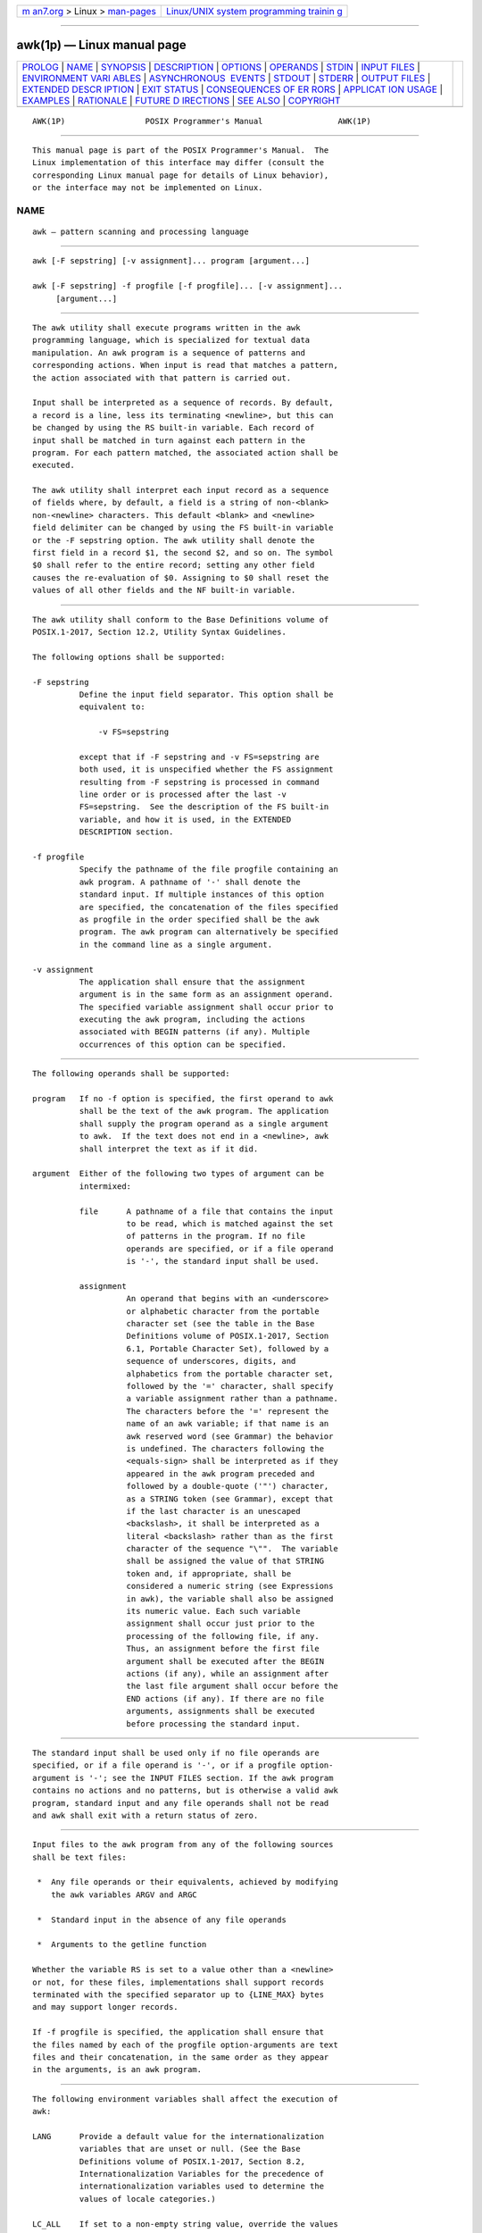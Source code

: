 .. container:: page-top

.. container:: nav-bar

   +----------------------------------+----------------------------------+
   | `m                               | `Linux/UNIX system programming   |
   | an7.org <../../../index.html>`__ | trainin                          |
   | > Linux >                        | g <http://man7.org/training/>`__ |
   | `man-pages <../index.html>`__    |                                  |
   +----------------------------------+----------------------------------+

--------------

awk(1p) — Linux manual page
===========================

+-----------------------------------+-----------------------------------+
| `PROLOG <#PROLOG>`__ \|           |                                   |
| `NAME <#NAME>`__ \|               |                                   |
| `SYNOPSIS <#SYNOPSIS>`__ \|       |                                   |
| `DESCRIPTION <#DESCRIPTION>`__ \| |                                   |
| `OPTIONS <#OPTIONS>`__ \|         |                                   |
| `OPERANDS <#OPERANDS>`__ \|       |                                   |
| `STDIN <#STDIN>`__ \|             |                                   |
| `INPUT FILES <#INPUT_FILES>`__ \| |                                   |
| `ENVIRONMENT VARI                 |                                   |
| ABLES <#ENVIRONMENT_VARIABLES>`__ |                                   |
| \|                                |                                   |
| `ASYNCHRONOUS                     |                                   |
|  EVENTS <#ASYNCHRONOUS_EVENTS>`__ |                                   |
| \| `STDOUT <#STDOUT>`__ \|        |                                   |
| `STDERR <#STDERR>`__ \|           |                                   |
| `OUTPUT FILES <#OUTPUT_FILES>`__  |                                   |
| \|                                |                                   |
| `EXTENDED DESCR                   |                                   |
| IPTION <#EXTENDED_DESCRIPTION>`__ |                                   |
| \| `EXIT STATUS <#EXIT_STATUS>`__ |                                   |
| \|                                |                                   |
| `CONSEQUENCES OF ER               |                                   |
| RORS <#CONSEQUENCES_OF_ERRORS>`__ |                                   |
| \|                                |                                   |
| `APPLICAT                         |                                   |
| ION USAGE <#APPLICATION_USAGE>`__ |                                   |
| \| `EXAMPLES <#EXAMPLES>`__ \|    |                                   |
| `RATIONALE <#RATIONALE>`__ \|     |                                   |
| `FUTURE D                         |                                   |
| IRECTIONS <#FUTURE_DIRECTIONS>`__ |                                   |
| \| `SEE ALSO <#SEE_ALSO>`__ \|    |                                   |
| `COPYRIGHT <#COPYRIGHT>`__        |                                   |
+-----------------------------------+-----------------------------------+
| .. container:: man-search-box     |                                   |
+-----------------------------------+-----------------------------------+

::

   AWK(1P)                 POSIX Programmer's Manual                AWK(1P)


-----------------------------------------------------

::

          This manual page is part of the POSIX Programmer's Manual.  The
          Linux implementation of this interface may differ (consult the
          corresponding Linux manual page for details of Linux behavior),
          or the interface may not be implemented on Linux.

NAME
-------------------------------------------------

::

          awk — pattern scanning and processing language


---------------------------------------------------------

::

          awk [-F sepstring] [-v assignment]... program [argument...]

          awk [-F sepstring] -f progfile [-f progfile]... [-v assignment]...
               [argument...]


---------------------------------------------------------------

::

          The awk utility shall execute programs written in the awk
          programming language, which is specialized for textual data
          manipulation. An awk program is a sequence of patterns and
          corresponding actions. When input is read that matches a pattern,
          the action associated with that pattern is carried out.

          Input shall be interpreted as a sequence of records. By default,
          a record is a line, less its terminating <newline>, but this can
          be changed by using the RS built-in variable. Each record of
          input shall be matched in turn against each pattern in the
          program. For each pattern matched, the associated action shall be
          executed.

          The awk utility shall interpret each input record as a sequence
          of fields where, by default, a field is a string of non-<blank>
          non-<newline> characters. This default <blank> and <newline>
          field delimiter can be changed by using the FS built-in variable
          or the -F sepstring option. The awk utility shall denote the
          first field in a record $1, the second $2, and so on. The symbol
          $0 shall refer to the entire record; setting any other field
          causes the re-evaluation of $0. Assigning to $0 shall reset the
          values of all other fields and the NF built-in variable.


-------------------------------------------------------

::

          The awk utility shall conform to the Base Definitions volume of
          POSIX.1‐2017, Section 12.2, Utility Syntax Guidelines.

          The following options shall be supported:

          -F sepstring
                    Define the input field separator. This option shall be
                    equivalent to:

                        -v FS=sepstring

                    except that if -F sepstring and -v FS=sepstring are
                    both used, it is unspecified whether the FS assignment
                    resulting from -F sepstring is processed in command
                    line order or is processed after the last -v
                    FS=sepstring.  See the description of the FS built-in
                    variable, and how it is used, in the EXTENDED
                    DESCRIPTION section.

          -f progfile
                    Specify the pathname of the file progfile containing an
                    awk program. A pathname of '-' shall denote the
                    standard input. If multiple instances of this option
                    are specified, the concatenation of the files specified
                    as progfile in the order specified shall be the awk
                    program. The awk program can alternatively be specified
                    in the command line as a single argument.

          -v assignment
                    The application shall ensure that the assignment
                    argument is in the same form as an assignment operand.
                    The specified variable assignment shall occur prior to
                    executing the awk program, including the actions
                    associated with BEGIN patterns (if any). Multiple
                    occurrences of this option can be specified.


---------------------------------------------------------

::

          The following operands shall be supported:

          program   If no -f option is specified, the first operand to awk
                    shall be the text of the awk program. The application
                    shall supply the program operand as a single argument
                    to awk.  If the text does not end in a <newline>, awk
                    shall interpret the text as if it did.

          argument  Either of the following two types of argument can be
                    intermixed:

                    file      A pathname of a file that contains the input
                              to be read, which is matched against the set
                              of patterns in the program. If no file
                              operands are specified, or if a file operand
                              is '-', the standard input shall be used.

                    assignment
                              An operand that begins with an <underscore>
                              or alphabetic character from the portable
                              character set (see the table in the Base
                              Definitions volume of POSIX.1‐2017, Section
                              6.1, Portable Character Set), followed by a
                              sequence of underscores, digits, and
                              alphabetics from the portable character set,
                              followed by the '=' character, shall specify
                              a variable assignment rather than a pathname.
                              The characters before the '=' represent the
                              name of an awk variable; if that name is an
                              awk reserved word (see Grammar) the behavior
                              is undefined. The characters following the
                              <equals-sign> shall be interpreted as if they
                              appeared in the awk program preceded and
                              followed by a double-quote ('"') character,
                              as a STRING token (see Grammar), except that
                              if the last character is an unescaped
                              <backslash>, it shall be interpreted as a
                              literal <backslash> rather than as the first
                              character of the sequence "\"".  The variable
                              shall be assigned the value of that STRING
                              token and, if appropriate, shall be
                              considered a numeric string (see Expressions
                              in awk), the variable shall also be assigned
                              its numeric value. Each such variable
                              assignment shall occur just prior to the
                              processing of the following file, if any.
                              Thus, an assignment before the first file
                              argument shall be executed after the BEGIN
                              actions (if any), while an assignment after
                              the last file argument shall occur before the
                              END actions (if any). If there are no file
                              arguments, assignments shall be executed
                              before processing the standard input.


---------------------------------------------------

::

          The standard input shall be used only if no file operands are
          specified, or if a file operand is '-', or if a progfile option-
          argument is '-'; see the INPUT FILES section. If the awk program
          contains no actions and no patterns, but is otherwise a valid awk
          program, standard input and any file operands shall not be read
          and awk shall exit with a return status of zero.


---------------------------------------------------------------

::

          Input files to the awk program from any of the following sources
          shall be text files:

           *  Any file operands or their equivalents, achieved by modifying
              the awk variables ARGV and ARGC

           *  Standard input in the absence of any file operands

           *  Arguments to the getline function

          Whether the variable RS is set to a value other than a <newline>
          or not, for these files, implementations shall support records
          terminated with the specified separator up to {LINE_MAX} bytes
          and may support longer records.

          If -f progfile is specified, the application shall ensure that
          the files named by each of the progfile option-arguments are text
          files and their concatenation, in the same order as they appear
          in the arguments, is an awk program.


-----------------------------------------------------------------------------------

::

          The following environment variables shall affect the execution of
          awk:

          LANG      Provide a default value for the internationalization
                    variables that are unset or null. (See the Base
                    Definitions volume of POSIX.1‐2017, Section 8.2,
                    Internationalization Variables for the precedence of
                    internationalization variables used to determine the
                    values of locale categories.)

          LC_ALL    If set to a non-empty string value, override the values
                    of all the other internationalization variables.

          LC_COLLATE
                    Determine the locale for the behavior of ranges,
                    equivalence classes, and multi-character collating
                    elements within regular expressions and in comparisons
                    of string values.

          LC_CTYPE  Determine the locale for the interpretation of
                    sequences of bytes of text data as characters (for
                    example, single-byte as opposed to multi-byte
                    characters in arguments and input files), the behavior
                    of character classes within regular expressions, the
                    identification of characters as letters, and the
                    mapping of uppercase and lowercase characters for the
                    toupper and tolower functions.

          LC_MESSAGES
                    Determine the locale that should be used to affect the
                    format and contents of diagnostic messages written to
                    standard error.

          LC_NUMERIC
                    Determine the radix character used when interpreting
                    numeric input, performing conversions between numeric
                    and string values, and formatting numeric output.
                    Regardless of locale, the <period> character (the
                    decimal-point character of the POSIX locale) is the
                    decimal-point character recognized in processing awk
                    programs (including assignments in command line
                    arguments).

          NLSPATH   Determine the location of message catalogs for the
                    processing of LC_MESSAGES.

          PATH      Determine the search path when looking for commands
                    executed by system(expr), or input and output pipes;
                    see the Base Definitions volume of POSIX.1‐2017,
                    Chapter 8, Environment Variables.

          In addition, all environment variables shall be visible via the
          awk variable ENVIRON.


-------------------------------------------------------------------------------

::

          Default.


-----------------------------------------------------

::

          The nature of the output files depends on the awk program.


-----------------------------------------------------

::

          The standard error shall be used only for diagnostic messages.


-----------------------------------------------------------------

::

          The nature of the output files depends on the awk program.


---------------------------------------------------------------------------------

::

      Overall Program Structure
          An awk program is composed of pairs of the form:

              pattern { action }

          Either the pattern or the action (including the enclosing brace
          characters) can be omitted.

          A missing pattern shall match any record of input, and a missing
          action shall be equivalent to:

              { print }

          Execution of the awk program shall start by first executing the
          actions associated with all BEGIN patterns in the order they
          occur in the program. Then each file operand (or standard input
          if no files were specified) shall be processed in turn by reading
          data from the file until a record separator is seen (<newline> by
          default). Before the first reference to a field in the record is
          evaluated, the record shall be split into fields, according to
          the rules in Regular Expressions, using the value of FS that was
          current at the time the record was read. Each pattern in the
          program then shall be evaluated in the order of occurrence, and
          the action associated with each pattern that matches the current
          record executed. The action for a matching pattern shall be
          executed before evaluating subsequent patterns. Finally, the
          actions associated with all END patterns shall be executed in the
          order they occur in the program.

      Expressions in awk
          Expressions describe computations used in patterns and actions.
          In the following table, valid expression operations are given in
          groups from highest precedence first to lowest precedence last,
          with equal-precedence operators grouped between horizontal lines.
          In expression evaluation, where the grammar is formally
          ambiguous, higher precedence operators shall be evaluated before
          lower precedence operators. In this table expr, expr1, expr2, and
          expr3 represent any expression, while lvalue represents any
          entity that can be assigned to (that is, on the left side of an
          assignment operator).  The precise syntax of expressions is given
          in Grammar.

               Table 4-1: Expressions in Decreasing Precedence in awk

   ┌─────────────────────┬─────────────────────────┬────────────────┬──────────────┐
   │       Syntax        │          Name           │ Type of Result │Associativity │
   ├─────────────────────┼─────────────────────────┼────────────────┼──────────────┤
   │( expr )             │Grouping                 │Type of expr    │N/A           │
   ├─────────────────────┼─────────────────────────┼────────────────┼──────────────┤
   │$expr                │Field reference          │String          │N/A           │
   ├─────────────────────┼─────────────────────────┼────────────────┼──────────────┤
   │lvalue ++            │Post-increment           │Numeric         │N/A           │
   │lvalue --            │Post-decrement           │Numeric         │N/A           │
   ├─────────────────────┼─────────────────────────┼────────────────┼──────────────┤
   │++ lvalue            │Pre-increment            │Numeric         │N/A           │
   │-- lvalue            │Pre-decrement            │Numeric         │N/A           │
   ├─────────────────────┼─────────────────────────┼────────────────┼──────────────┤
   │expr ^ expr          │Exponentiation           │Numeric         │Right         │
   ├─────────────────────┼─────────────────────────┼────────────────┼──────────────┤
   │! expr               │Logical not              │Numeric         │N/A           │
   │+ expr               │Unary plus               │Numeric         │N/A           │
   │- expr               │Unary minus              │Numeric         │N/A           │
   ├─────────────────────┼─────────────────────────┼────────────────┼──────────────┤
   │expr * expr          │Multiplication           │Numeric         │Left          │
   │expr / expr          │Division                 │Numeric         │Left          │
   │expr % expr          │Modulus                  │Numeric         │Left          │
   ├─────────────────────┼─────────────────────────┼────────────────┼──────────────┤
   │expr + expr          │Addition                 │Numeric         │Left          │
   │expr - expr          │Subtraction              │Numeric         │Left          │
   ├─────────────────────┼─────────────────────────┼────────────────┼──────────────┤
   │expr expr            │String concatenation     │String          │Left          │
   ├─────────────────────┼─────────────────────────┼────────────────┼──────────────┤
   │expr < expr          │Less than                │Numeric         │None          │
   │expr <= expr         │Less than or equal to    │Numeric         │None          │
   │expr != expr         │Not equal to             │Numeric         │None          │
   │expr == expr         │Equal to                 │Numeric         │None          │
   │expr > expr          │Greater than             │Numeric         │None          │
   │expr >= expr         │Greater than or equal to │Numeric         │None          │
   ├─────────────────────┼─────────────────────────┼────────────────┼──────────────┤
   │expr ~ expr          │ERE match                │Numeric         │None          │
   │expr !~ expr         │ERE non-match            │Numeric         │None          │
   ├─────────────────────┼─────────────────────────┼────────────────┼──────────────┤
   │expr in array        │Array membership         │Numeric         │Left          │
   │( index ) in array   │Multi-dimension array    │Numeric         │Left          │
   │                     │membership               │                │              │
   ├─────────────────────┼─────────────────────────┼────────────────┼──────────────┤
   │expr && expr         │Logical AND              │Numeric         │Left          │
   ├─────────────────────┼─────────────────────────┼────────────────┼──────────────┤
   │expr || expr         │Logical OR               │Numeric         │Left          │
   ├─────────────────────┼─────────────────────────┼────────────────┼──────────────┤
   │expr1 ? expr2 : expr3│Conditional expression   │Type of selected│Right         │
   │                     │                         │expr2 or expr3  │              │
   ├─────────────────────┼─────────────────────────┼────────────────┼──────────────┤
   │lvalue ^= expr       │Exponentiation assignment│Numeric         │Right         │
   │lvalue %= expr       │Modulus assignment       │Numeric         │Right         │
   │lvalue *= expr       │Multiplication assignment│Numeric         │Right         │
   │lvalue /= expr       │Division assignment      │Numeric         │Right         │
   │lvalue += expr       │Addition assignment      │Numeric         │Right         │
   │lvalue -= expr       │Subtraction assignment   │Numeric         │Right         │
   │lvalue = expr        │Assignment               │Type of expr    │Right         │
   └─────────────────────┴─────────────────────────┴────────────────┴──────────────┘
          Each expression shall have either a string value, a numeric
          value, or both. Except as stated for specific contexts, the value
          of an expression shall be implicitly converted to the type needed
          for the context in which it is used. A string value shall be
          converted to a numeric value either by the equivalent of the
          following calls to functions defined by the ISO C standard:

              setlocale(LC_NUMERIC, "");
              numeric_value = atof(string_value);

          or by converting the initial portion of the string to type double
          representation as follows:

                 The input string is decomposed into two parts: an initial,
                 possibly empty, sequence of white-space characters (as
                 specified by isspace()) and a subject sequence interpreted
                 as a floating-point constant.

                 The expected form of the subject sequence is an optional
                 '+' or '-' sign, then a non-empty sequence of digits
                 optionally containing a <period>, then an optional
                 exponent part. An exponent part consists of 'e' or 'E',
                 followed by an optional sign, followed by one or more
                 decimal digits.

                 The sequence starting with the first digit or the <period>
                 (whichever occurs first) is interpreted as a floating
                 constant of the C language, and if neither an exponent
                 part nor a <period> appears, a <period> is assumed to
                 follow the last digit in the string. If the subject
                 sequence begins with a <hyphen-minus>, the value resulting
                 from the conversion is negated.

          A numeric value that is exactly equal to the value of an integer
          (see Section 1.1.2, Concepts Derived from the ISO C Standard)
          shall be converted to a string by the equivalent of a call to the
          sprintf function (see String Functions) with the string "%d" as
          the fmt argument and the numeric value being converted as the
          first and only expr argument. Any other numeric value shall be
          converted to a string by the equivalent of a call to the sprintf
          function with the value of the variable CONVFMT as the fmt
          argument and the numeric value being converted as the first and
          only expr argument. The result of the conversion is unspecified
          if the value of CONVFMT is not a floating-point format
          specification. This volume of POSIX.1‐2017 specifies no explicit
          conversions between numbers and strings. An application can force
          an expression to be treated as a number by adding zero to it, or
          can force it to be treated as a string by concatenating the null
          string ("") to it.

          A string value shall be considered a numeric string if it comes
          from one of the following:

           1. Field variables

           2. Input from the getline() function

           3. FILENAME

           4. ARGV array elements

           5. ENVIRON array elements

           6. Array elements created by the split() function

           7. A command line variable assignment

           8. Variable assignment from another numeric string variable

          and an implementation-dependent condition corresponding to either
          case (a) or (b) below is met.

           a. After the equivalent of the following calls to functions
              defined by the ISO C standard, string_value_end would differ
              from string_value, and any characters before the terminating
              null character in string_value_end would be <blank>
              characters:

                  char *string_value_end;
                  setlocale(LC_NUMERIC, "");
                  numeric_value = strtod (string_value, &string_value_end);

           b. After all the following conversions have been applied, the
              resulting string would lexically be recognized as a NUMBER
              token as described by the lexical conventions in Grammar:

              --  All leading and trailing <blank> characters are
                  discarded.

              --  If the first non-<blank> is '+' or '-', it is discarded.

              --  Each occurrence of the decimal point character from the
                  current locale is changed to a <period>.
          In case (a) the numeric value of the numeric string shall be the
          value that would be returned by the strtod() call. In case (b) if
          the first non-<blank> is '-', the numeric value of the numeric
          string shall be the negation of the numeric value of the
          recognized NUMBER token; otherwise, the numeric value of the
          numeric string shall be the numeric value of the recognized
          NUMBER token. Whether or not a string is a numeric string shall
          be relevant only in contexts where that term is used in this
          section.

          When an expression is used in a Boolean context, if it has a
          numeric value, a value of zero shall be treated as false and any
          other value shall be treated as true. Otherwise, a string value
          of the null string shall be treated as false and any other value
          shall be treated as true.  A Boolean context shall be one of the
          following:

           *  The first subexpression of a conditional expression

           *  An expression operated on by logical NOT, logical AND, or
              logical OR

           *  The second expression of a for statement

           *  The expression of an if statement

           *  The expression of the while clause in either a while or
              do...while statement

           *  An expression used as a pattern (as in Overall Program
              Structure)

          All arithmetic shall follow the semantics of floating-point
          arithmetic as specified by the ISO C standard (see Section 1.1.2,
          Concepts Derived from the ISO C Standard).

          The value of the expression:

              expr1 ^ expr2

          shall be equivalent to the value returned by the ISO C standard
          function call:

              pow(expr1, expr2)

          The expression:

              lvalue ^= expr

          shall be equivalent to the ISO C standard expression:

              lvalue = pow(lvalue, expr)

          except that lvalue shall be evaluated only once. The value of the
          expression:

              expr1 % expr2

          shall be equivalent to the value returned by the ISO C standard
          function call:

              fmod(expr1, expr2)

          The expression:

              lvalue %= expr

          shall be equivalent to the ISO C standard expression:

              lvalue = fmod(lvalue, expr)

          except that lvalue shall be evaluated only once.

          Variables and fields shall be set by the assignment statement:

              lvalue = expression

          and the type of expression shall determine the resulting variable
          type. The assignment includes the arithmetic assignments ("+=",
          "-=", "*=", "/=", "%=", "^=", "++", "--") all of which shall
          produce a numeric result. The left-hand side of an assignment and
          the target of increment and decrement operators can be one of a
          variable, an array with index, or a field selector.

          The awk language supplies arrays that are used for storing
          numbers or strings.  Arrays need not be declared. They shall
          initially be empty, and their sizes shall change dynamically. The
          subscripts, or element identifiers, are strings, providing a type
          of associative array capability. An array name followed by a
          subscript within square brackets can be used as an lvalue and
          thus as an expression, as described in the grammar; see Grammar.
          Unsubscripted array names can be used in only the following
          contexts:

           *  A parameter in a function definition or function call

           *  The NAME token following any use of the keyword in as
              specified in the grammar (see Grammar); if the name used in
              this context is not an array name, the behavior is undefined

          A valid array index shall consist of one or more
          <comma>-separated expressions, similar to the way in which multi-
          dimensional arrays are indexed in some programming languages.
          Because awk arrays are really one-dimensional, such a
          <comma>-separated list shall be converted to a single string by
          concatenating the string values of the separate expressions, each
          separated from the other by the value of the SUBSEP variable.
          Thus, the following two index operations shall be equivalent:

              var[expr1, expr2, ... exprn]

              var[expr1 SUBSEP expr2 SUBSEP ... SUBSEP exprn]

          The application shall ensure that a multi-dimensioned index used
          with the in operator is parenthesized. The in operator, which
          tests for the existence of a particular array element, shall not
          cause that element to exist. Any other reference to a nonexistent
          array element shall automatically create it.

          Comparisons (with the '<', "<=", "!=", "==", '>', and ">="
          operators) shall be made numerically if both operands are
          numeric, if one is numeric and the other has a string value that
          is a numeric string, or if one is numeric and the other has the
          uninitialized value.  Otherwise, operands shall be converted to
          strings as required and a string comparison shall be made as
          follows:

           *  For the "!=" and "==" operators, the strings should be
              compared to check if they are identical but may be compared
              using the locale-specific collation sequence to check if they
              collate equally.

           *  For the other operators, the strings shall be compared using
              the locale-specific collation sequence.

          The value of the comparison expression shall be 1 if the relation
          is true, or 0 if the relation is false.

      Variables and Special Variables
          Variables can be used in an awk program by referencing them. With
          the exception of function parameters (see User-Defined
          Functions), they are not explicitly declared. Function parameter
          names shall be local to the function; all other variable names
          shall be global. The same name shall not be used as both a
          function parameter name and as the name of a function or a
          special awk variable. The same name shall not be used both as a
          variable name with global scope and as the name of a function.
          The same name shall not be used within the same scope both as a
          scalar variable and as an array.  Uninitialized variables,
          including scalar variables, array elements, and field variables,
          shall have an uninitialized value. An uninitialized value shall
          have both a numeric value of zero and a string value of the empty
          string. Evaluation of variables with an uninitialized value, to
          either string or numeric, shall be determined by the context in
          which they are used.

          Field variables shall be designated by a '$' followed by a number
          or numerical expression. The effect of the field number
          expression evaluating to anything other than a non-negative
          integer is unspecified; uninitialized variables or string values
          need not be converted to numeric values in this context. New
          field variables can be created by assigning a value to them.
          References to nonexistent fields (that is, fields after $NF),
          shall evaluate to the uninitialized value. Such references shall
          not create new fields. However, assigning to a nonexistent field
          (for example, $(NF+2)=5) shall increase the value of NF; create
          any intervening fields with the uninitialized value; and cause
          the value of $0 to be recomputed, with the fields being separated
          by the value of OFS.  Each field variable shall have a string
          value or an uninitialized value when created. Field variables
          shall have the uninitialized value when created from $0 using FS
          and the variable does not contain any characters. If appropriate,
          the field variable shall be considered a numeric string (see
          Expressions in awk).

          Implementations shall support the following other special
          variables that are set by awk:

          ARGC      The number of elements in the ARGV array.

          ARGV      An array of command line arguments, excluding options
                    and the program argument, numbered from zero to ARGC-1.

                    The arguments in ARGV can be modified or added to; ARGC
                    can be altered. As each input file ends, awk shall
                    treat the next non-null element of ARGV, up to the
                    current value of ARGC-1, inclusive, as the name of the
                    next input file. Thus, setting an element of ARGV to
                    null means that it shall not be treated as an input
                    file. The name '-' indicates the standard input. If an
                    argument matches the format of an assignment operand,
                    this argument shall be treated as an assignment rather
                    than a file argument.

          CONVFMT   The printf format for converting numbers to strings
                    (except for output statements, where OFMT is used);
                    "%.6g" by default.

          ENVIRON   An array representing the value of the environment, as
                    described in the exec functions defined in the System
                    Interfaces volume of POSIX.1‐2017. The indices of the
                    array shall be strings consisting of the names of the
                    environment variables, and the value of each array
                    element shall be a string consisting of the value of
                    that variable. If appropriate, the environment variable
                    shall be considered a numeric string (see Expressions
                    in awk); the array element shall also have its numeric
                    value.

                    In all cases where the behavior of awk is affected by
                    environment variables (including the environment of any
                    commands that awk executes via the system function or
                    via pipeline redirections with the print statement, the
                    printf statement, or the getline function), the
                    environment used shall be the environment at the time
                    awk began executing; it is implementation-defined
                    whether any modification of ENVIRON affects this
                    environment.

          FILENAME  A pathname of the current input file. Inside a BEGIN
                    action the value is undefined. Inside an END action the
                    value shall be the name of the last input file
                    processed.

          FNR       The ordinal number of the current record in the current
                    file. Inside a BEGIN action the value shall be zero.
                    Inside an END action the value shall be the number of
                    the last record processed in the last file processed.

          FS        Input field separator regular expression; a <space> by
                    default.

          NF        The number of fields in the current record. Inside a
                    BEGIN action, the use of NF is undefined unless a
                    getline function without a var argument is executed
                    previously. Inside an END action, NF shall retain the
                    value it had for the last record read, unless a
                    subsequent, redirected, getline function without a var
                    argument is performed prior to entering the END action.

          NR        The ordinal number of the current record from the start
                    of input.  Inside a BEGIN action the value shall be
                    zero. Inside an END action the value shall be the
                    number of the last record processed.

          OFMT      The printf format for converting numbers to strings in
                    output statements (see Output Statements); "%.6g" by
                    default. The result of the conversion is unspecified if
                    the value of OFMT is not a floating-point format
                    specification.

          OFS       The print statement output field separator; <space> by
                    default.

          ORS       The print statement output record separator; a
                    <newline> by default.

          RLENGTH   The length of the string matched by the match function.

          RS        The first character of the string value of RS shall be
                    the input record separator; a <newline> by default. If
                    RS contains more than one character, the results are
                    unspecified. If RS is null, then records are separated
                    by sequences consisting of a <newline> plus one or more
                    blank lines, leading or trailing blank lines shall not
                    result in empty records at the beginning or end of the
                    input, and a <newline> shall always be a field
                    separator, no matter what the value of FS is.

          RSTART    The starting position of the string matched by the
                    match function, numbering from 1. This shall always be
                    equivalent to the return value of the match function.

          SUBSEP    The subscript separator string for multi-dimensional
                    arrays; the default value is implementation-defined.

      Regular Expressions
          The awk utility shall make use of the extended regular expression
          notation (see the Base Definitions volume of POSIX.1‐2017,
          Section 9.4, Extended Regular Expressions) except that it shall
          allow the use of C-language conventions for escaping special
          characters within the EREs, as specified in the table in the Base
          Definitions volume of POSIX.1‐2017, Chapter 5, File Format
          Notation ('\\', '\a', '\b', '\f', '\n', '\r', '\t', '\v') and the
          following table; these escape sequences shall be recognized both
          inside and outside bracket expressions. Note that records need
          not be separated by <newline> characters and string constants can
          contain <newline> characters, so even the "\n" sequence is valid
          in awk EREs. Using a <slash> character within an ERE requires the
          escaping shown in the following table.

                         Table 4-2: Escape Sequences in awk

   ┌─────────┬────────────────────────────────────┬────────────────────────────────────┐
   │ Escape  │                                    │                                    │
   │Sequence │            Description             │              Meaning               │
   ├─────────┼────────────────────────────────────┼────────────────────────────────────┤
   │\"       │ <backslash> <quotation-mark>       │ <quotation-mark> character         │
   ├─────────┼────────────────────────────────────┼────────────────────────────────────┤
   │\/       │ <backslash> <slash>                │ <slash> character                  │
   ├─────────┼────────────────────────────────────┼────────────────────────────────────┤
   │\ddd     │ A <backslash> character followed   │ The character whose encoding is    │
   │         │ by the longest sequence of one,    │ represented by the one, two, or    │
   │         │ two, or three octal-digit          │ three-digit octal integer. Multi-  │
   │         │ characters (01234567). If all of   │ byte characters require multiple,  │
   │         │ the digits are 0 (that is,         │ concatenated escape sequences of   │
   │         │ representation of the NUL          │ this type, including the leading   │
   │         │ character), the behavior is        │ <backslash> for each byte.         │
   │         │ undefined.                         │                                    │
   ├─────────┼────────────────────────────────────┼────────────────────────────────────┤
   │\c       │ A <backslash> character followed   │ Undefined                          │
   │         │ by any character not described in  │                                    │
   │         │ this table or in the table in the  │                                    │
   │         │ Base Definitions volume of         │                                    │
   │         │ POSIX.1‐2017, Chapter 5, File      │                                    │
   │         │ Format Notation ('\\', '\a', '\b', │                                    │
   │         │ '\f', '\n', '\r', '\t', '\v').     │                                    │
   └─────────┴────────────────────────────────────┴────────────────────────────────────┘
          A regular expression can be matched against a specific field or
          string by using one of the two regular expression matching
          operators, '~' and "!~".  These operators shall interpret their
          right-hand operand as a regular expression and their left-hand
          operand as a string. If the regular expression matches the
          string, the '~' expression shall evaluate to a value of 1, and
          the "!~" expression shall evaluate to a value of 0. (The regular
          expression matching operation is as defined by the term matched
          in the Base Definitions volume of POSIX.1‐2017, Section 9.1,
          Regular Expression Definitions, where a match occurs on any part
          of the string unless the regular expression is limited with the
          <circumflex> or <dollar-sign> special characters.) If the regular
          expression does not match the string, the '~' expression shall
          evaluate to a value of 0, and the "!~" expression shall evaluate
          to a value of 1. If the right-hand operand is any expression
          other than the lexical token ERE, the string value of the
          expression shall be interpreted as an extended regular
          expression, including the escape conventions described above.
          Note that these same escape conventions shall also be applied in
          determining the value of a string literal (the lexical token
          STRING), and thus shall be applied a second time when a string
          literal is used in this context.

          When an ERE token appears as an expression in any context other
          than as the right-hand of the '~' or "!~" operator or as one of
          the built-in function arguments described below, the value of the
          resulting expression shall be the equivalent of:

              $0 ~ /ere/

          The ere argument to the gsub, match, sub functions, and the fs
          argument to the split function (see String Functions) shall be
          interpreted as extended regular expressions. These can be either
          ERE tokens or arbitrary expressions, and shall be interpreted in
          the same manner as the right-hand side of the '~' or "!~"
          operator.

          An extended regular expression can be used to separate fields by
          assigning a string containing the expression to the built-in
          variable FS, either directly or as a consequence of using the -F
          sepstring option.  The default value of the FS variable shall be
          a single <space>.  The following describes FS behavior:

           1. If FS is a null string, the behavior is unspecified.

           2. If FS is a single character:

               a. If FS is <space>, skip leading and trailing <blank> and
                  <newline> characters; fields shall be delimited by sets
                  of one or more <blank> or <newline> characters.

               b. Otherwise, if FS is any other character c, fields shall
                  be delimited by each single occurrence of c.

           3. Otherwise, the string value of FS shall be considered to be
              an extended regular expression. Each occurrence of a sequence
              matching the extended regular expression shall delimit
              fields.

          Except for the '~' and "!~" operators, and in the gsub, match,
          split, and sub built-in functions, ERE matching shall be based on
          input records; that is, record separator characters (the first
          character of the value of the variable RS, <newline> by default)
          cannot be embedded in the expression, and no expression shall
          match the record separator character. If the record separator is
          not <newline>, <newline> characters embedded in the expression
          can be matched. For the '~' and "!~" operators, and in those four
          built-in functions, ERE matching shall be based on text strings;
          that is, any character (including <newline> and the record
          separator) can be embedded in the pattern, and an appropriate
          pattern shall match any character. However, in all awk ERE
          matching, the use of one or more NUL characters in the pattern,
          input record, or text string produces undefined results.

      Patterns
          A pattern is any valid expression, a range specified by two
          expressions separated by a comma, or one of the two special
          patterns BEGIN or END.

      Special Patterns
          The awk utility shall recognize two special patterns, BEGIN and
          END.  Each BEGIN pattern shall be matched once and its associated
          action executed before the first record of input is read—except
          possibly by use of the getline function (see Input/Output and
          General Functions) in a prior BEGIN action—and before command
          line assignment is done. Each END pattern shall be matched once
          and its associated action executed after the last record of input
          has been read. These two patterns shall have associated actions.

          BEGIN and END shall not combine with other patterns. Multiple
          BEGIN and END patterns shall be allowed. The actions associated
          with the BEGIN patterns shall be executed in the order specified
          in the program, as are the END actions. An END pattern can
          precede a BEGIN pattern in a program.

          If an awk program consists of only actions with the pattern
          BEGIN, and the BEGIN action contains no getline function, awk
          shall exit without reading its input when the last statement in
          the last BEGIN action is executed. If an awk program consists of
          only actions with the pattern END or only actions with the
          patterns BEGIN and END, the input shall be read before the
          statements in the END actions are executed.

      Expression Patterns
          An expression pattern shall be evaluated as if it were an
          expression in a Boolean context. If the result is true, the
          pattern shall be considered to match, and the associated action
          (if any) shall be executed. If the result is false, the action
          shall not be executed.

      Pattern Ranges
          A pattern range consists of two expressions separated by a comma;
          in this case, the action shall be performed for all records
          between a match of the first expression and the following match
          of the second expression, inclusive. At this point, the pattern
          range can be repeated starting at input records subsequent to the
          end of the matched range.

      Actions
          An action is a sequence of statements as shown in the grammar in
          Grammar.  Any single statement can be replaced by a statement
          list enclosed in curly braces. The application shall ensure that
          statements in a statement list are separated by <newline> or
          <semicolon> characters. Statements in a statement list shall be
          executed sequentially in the order that they appear.

          The expression acting as the conditional in an if statement shall
          be evaluated and if it is non-zero or non-null, the following
          statement shall be executed; otherwise, if else is present, the
          statement following the else shall be executed.

          The if, while, do...while, for, break, and continue statements
          are based on the ISO C standard (see Section 1.1.2, Concepts
          Derived from the ISO C Standard), except that the Boolean
          expressions shall be treated as described in Expressions in awk,
          and except in the case of:

              for (variable in array)

          which shall iterate, assigning each index of array to variable in
          an unspecified order. The results of adding new elements to array
          within such a for loop are undefined. If a break or continue
          statement occurs outside of a loop, the behavior is undefined.

          The delete statement shall remove an individual array element.
          Thus, the following code deletes an entire array:

              for (index in array)
                  delete array[index]

          The next statement shall cause all further processing of the
          current input record to be abandoned. The behavior is undefined
          if a next statement appears or is invoked in a BEGIN or END
          action.

          The exit statement shall invoke all END actions in the order in
          which they occur in the program source and then terminate the
          program without reading further input. An exit statement inside
          an END action shall terminate the program without further
          execution of END actions. If an expression is specified in an
          exit statement, its numeric value shall be the exit status of
          awk, unless subsequent errors are encountered or a subsequent
          exit statement with an expression is executed.

      Output Statements
          Both print and printf statements shall write to standard output
          by default. The output shall be written to the location specified
          by output_redirection if one is supplied, as follows:

              > expression
              >> expression
              | expression

          In all cases, the expression shall be evaluated to produce a
          string that is used as a pathname into which to write (for '>' or
          ">>") or as a command to be executed (for '|').  Using the first
          two forms, if the file of that name is not currently open, it
          shall be opened, creating it if necessary and using the first
          form, truncating the file. The output then shall be appended to
          the file. As long as the file remains open, subsequent calls in
          which expression evaluates to the same string value shall simply
          append output to the file. The file remains open until the close
          function (see Input/Output and General Functions) is called with
          an expression that evaluates to the same string value.

          The third form shall write output onto a stream piped to the
          input of a command. The stream shall be created if no stream is
          currently open with the value of expression as its command name.
          The stream created shall be equivalent to one created by a call
          to the popen() function defined in the System Interfaces volume
          of POSIX.1‐2017 with the value of expression as the command
          argument and a value of w as the mode argument. As long as the
          stream remains open, subsequent calls in which expression
          evaluates to the same string value shall write output to the
          existing stream. The stream shall remain open until the close
          function (see Input/Output and General Functions) is called with
          an expression that evaluates to the same string value.  At that
          time, the stream shall be closed as if by a call to the pclose()
          function defined in the System Interfaces volume of POSIX.1‐2017.

          As described in detail by the grammar in Grammar, these output
          statements shall take a <comma>-separated list of expressions
          referred to in the grammar by the non-terminal symbols expr_list,
          print_expr_list, or print_expr_list_opt.  This list is referred
          to here as the expression list, and each member is referred to as
          an expression argument.

          The print statement shall write the value of each expression
          argument onto the indicated output stream separated by the
          current output field separator (see variable OFS above), and
          terminated by the output record separator (see variable ORS
          above). All expression arguments shall be taken as strings, being
          converted if necessary; this conversion shall be as described in
          Expressions in awk, with the exception that the printf format in
          OFMT shall be used instead of the value in CONVFMT.  An empty
          expression list shall stand for the whole input record ($0).

          The printf statement shall produce output based on a notation
          similar to the File Format Notation used to describe file formats
          in this volume of POSIX.1‐2017 (see the Base Definitions volume
          of POSIX.1‐2017, Chapter 5, File Format Notation).  Output shall
          be produced as specified with the first expression argument as
          the string format and subsequent expression arguments as the
          strings arg1 to argn, inclusive, with the following exceptions:

           1. The format shall be an actual character string rather than a
              graphical representation. Therefore, it cannot contain empty
              character positions. The <space> in the format string, in any
              context other than a flag of a conversion specification,
              shall be treated as an ordinary character that is copied to
              the output.

           2. If the character set contains a '' character and that
              character appears in the format string, it shall be treated
              as an ordinary character that is copied to the output.

           3. The escape sequences beginning with a <backslash> character
              shall be treated as sequences of ordinary characters that are
              copied to the output. Note that these same sequences shall be
              interpreted lexically by awk when they appear in literal
              strings, but they shall not be treated specially by the
              printf statement.

           4. A field width or precision can be specified as the '*'
              character instead of a digit string. In this case the next
              argument from the expression list shall be fetched and its
              numeric value taken as the field width or precision.

           5. The implementation shall not precede or follow output from
              the d or u conversion specifier characters with <blank>
              characters not specified by the format string.

           6. The implementation shall not precede output from the o
              conversion specifier character with leading zeros not
              specified by the format string.

           7. For the c conversion specifier character: if the argument has
              a numeric value, the character whose encoding is that value
              shall be output. If the value is zero or is not the encoding
              of any character in the character set, the behavior is
              undefined. If the argument does not have a numeric value, the
              first character of the string value shall be output; if the
              string does not contain any characters, the behavior is
              undefined.

           8. For each conversion specification that consumes an argument,
              the next expression argument shall be evaluated. With the
              exception of the c conversion specifier character, the value
              shall be converted (according to the rules specified in
              Expressions in awk) to the appropriate type for the
              conversion specification.

           9. If there are insufficient expression arguments to satisfy all
              the conversion specifications in the format string, the
              behavior is undefined.

          10. If any character sequence in the format string begins with a
              '%' character, but does not form a valid conversion
              specification, the behavior is unspecified.

          Both print and printf can output at least {LINE_MAX} bytes.

      Functions
          The awk language has a variety of built-in functions: arithmetic,
          string, input/output, and general.

      Arithmetic Functions
          The arithmetic functions, except for int, shall be based on the
          ISO C standard (see Section 1.1.2, Concepts Derived from the ISO
          C Standard).  The behavior is undefined in cases where the ISO C
          standard specifies that an error be returned or that the behavior
          is undefined. Although the grammar (see Grammar) permits built-in
          functions to appear with no arguments or parentheses, unless the
          argument or parentheses are indicated as optional in the
          following list (by displaying them within the "[]" brackets),
          such use is undefined.

          atan2(y,x)
                    Return arctangent of y/x in radians in the range
                    [-π,π].

          cos(x)    Return cosine of x, where x is in radians.

          sin(x)    Return sine of x, where x is in radians.

          exp(x)    Return the exponential function of x.

          log(x)    Return the natural logarithm of x.

          sqrt(x)   Return the square root of x.

          int(x)    Return the argument truncated to an integer. Truncation
                    shall be toward 0 when x>0.

          rand()    Return a random number n, such that 0≤n<1.

          srand([expr])
                    Set the seed value for rand to expr or use the time of
                    day if expr is omitted. The previous seed value shall
                    be returned.

      String Functions
          The string functions in the following list shall be supported.
          Although the grammar (see Grammar) permits built-in functions to
          appear with no arguments or parentheses, unless the argument or
          parentheses are indicated as optional in the following list (by
          displaying them within the "[]" brackets), such use is undefined.

          gsub(ere, repl[, in])
                    Behave like sub (see below), except that it shall
                    replace all occurrences of the regular expression (like
                    the ed utility global substitute) in $0 or in the in
                    argument, when specified.

          index(s, t)
                    Return the position, in characters, numbering from 1,
                    in string s where string t first occurs, or zero if it
                    does not occur at all.

          length[([s])]
                    Return the length, in characters, of its argument taken
                    as a string, or of the whole record, $0, if there is no
                    argument.

          match(s, ere)
                    Return the position, in characters, numbering from 1,
                    in string s where the extended regular expression ere
                    occurs, or zero if it does not occur at all. RSTART
                    shall be set to the starting position (which is the
                    same as the returned value), zero if no match is found;
                    RLENGTH shall be set to the length of the matched
                    string, -1 if no match is found.

          split(s, a[, fs ])
                    Split the string s into array elements a[1], a[2], ...,
                    a[n], and return n.  All elements of the array shall be
                    deleted before the split is performed. The separation
                    shall be done with the ERE fs or with the field
                    separator FS if fs is not given. Each array element
                    shall have a string value when created and, if
                    appropriate, the array element shall be considered a
                    numeric string (see Expressions in awk).  The effect of
                    a null string as the value of fs is unspecified.

          sprintf(fmt, expr, expr, ...)
                    Format the expressions according to the printf format
                    given by fmt and return the resulting string.

          sub(ere, repl[, in ])
                    Substitute the string repl in place of the first
                    instance of the extended regular expression ERE in
                    string in and return the number of substitutions. An
                    <ampersand> ('&') appearing in the string repl shall be
                    replaced by the string from in that matches the ERE. An
                    <ampersand> preceded with a <backslash> shall be
                    interpreted as the literal <ampersand> character. An
                    occurrence of two consecutive <backslash> characters
                    shall be interpreted as just a single literal
                    <backslash> character. Any other occurrence of a
                    <backslash> (for example, preceding any other
                    character) shall be treated as a literal <backslash>
                    character. Note that if repl is a string literal (the
                    lexical token STRING; see Grammar), the handling of the
                    <ampersand> character occurs after any lexical
                    processing, including any lexical <backslash>-escape
                    sequence processing. If in is specified and it is not
                    an lvalue (see Expressions in awk), the behavior is
                    undefined. If in is omitted, awk shall use the current
                    record ($0) in its place.

          substr(s, m[, n ])
                    Return the at most n-character substring of s that
                    begins at position m, numbering from 1. If n is
                    omitted, or if n specifies more characters than are
                    left in the string, the length of the substring shall
                    be limited by the length of the string s.

          tolower(s)
                    Return a string based on the string s.  Each character
                    in s that is an uppercase letter specified to have a
                    tolower mapping by the LC_CTYPE category of the current
                    locale shall be replaced in the returned string by the
                    lowercase letter specified by the mapping. Other
                    characters in s shall be unchanged in the returned
                    string.

          toupper(s)
                    Return a string based on the string s.  Each character
                    in s that is a lowercase letter specified to have a
                    toupper mapping by the LC_CTYPE category of the current
                    locale is replaced in the returned string by the
                    uppercase letter specified by the mapping. Other
                    characters in s are unchanged in the returned string.

          All of the preceding functions that take ERE as a parameter
          expect a pattern or a string valued expression that is a regular
          expression as defined in Regular Expressions.

      Input/Output and General Functions
          The input/output and general functions are:

          close(expression)
                    Close the file or pipe opened by a print or printf
                    statement or a call to getline with the same string-
                    valued expression.  The limit on the number of open
                    expression arguments is implementation-defined. If the
                    close was successful, the function shall return zero;
                    otherwise, it shall return non-zero.

          expression | getline [var]
                    Read a record of input from a stream piped from the
                    output of a command. The stream shall be created if no
                    stream is currently open with the value of expression
                    as its command name. The stream created shall be
                    equivalent to one created by a call to the popen()
                    function with the value of expression as the command
                    argument and a value of r as the mode argument. As long
                    as the stream remains open, subsequent calls in which
                    expression evaluates to the same string value shall
                    read subsequent records from the stream. The stream
                    shall remain open until the close function is called
                    with an expression that evaluates to the same string
                    value. At that time, the stream shall be closed as if
                    by a call to the pclose() function. If var is omitted,
                    $0 and NF shall be set; otherwise, var shall be set
                    and, if appropriate, it shall be considered a numeric
                    string (see Expressions in awk).

                    The getline operator can form ambiguous constructs when
                    there are unparenthesized operators (including
                    concatenate) to the left of the '|' (to the beginning
                    of the expression containing getline).  In the context
                    of the '$' operator, '|' shall behave as if it had a
                    lower precedence than '$'.  The result of evaluating
                    other operators is unspecified, and conforming
                    applications shall parenthesize properly all such
                    usages.

          getline   Set $0 to the next input record from the current input
                    file. This form of getline shall set the NF, NR, and
                    FNR variables.

          getline var
                    Set variable var to the next input record from the
                    current input file and, if appropriate, var shall be
                    considered a numeric string (see Expressions in awk).
                    This form of getline shall set the FNR and NR
                    variables.

          getline [var] < expression
                    Read the next record of input from a named file. The
                    expression shall be evaluated to produce a string that
                    is used as a pathname.  If the file of that name is not
                    currently open, it shall be opened. As long as the
                    stream remains open, subsequent calls in which
                    expression evaluates to the same string value shall
                    read subsequent records from the file. The file shall
                    remain open until the close function is called with an
                    expression that evaluates to the same string value. If
                    var is omitted, $0 and NF shall be set; otherwise, var
                    shall be set and, if appropriate, it shall be
                    considered a numeric string (see Expressions in awk).

                    The getline operator can form ambiguous constructs when
                    there are unparenthesized binary operators (including
                    concatenate) to the right of the '<' (up to the end of
                    the expression containing the getline).  The result of
                    evaluating such a construct is unspecified, and
                    conforming applications shall parenthesize properly all
                    such usages.

          system(expression)
                    Execute the command given by expression in a manner
                    equivalent to the system() function defined in the
                    System Interfaces volume of POSIX.1‐2017 and return the
                    exit status of the command.

          All forms of getline shall return 1 for successful input, zero
          for end-of-file, and -1 for an error.

          Where strings are used as the name of a file or pipeline, the
          application shall ensure that the strings are textually
          identical. The terminology ``same string value'' implies that
          ``equivalent strings'', even those that differ only by <space>
          characters, represent different files.

      User-Defined Functions
          The awk language also provides user-defined functions. Such
          functions can be defined as:

              function name([parameter, ...]) { statements }

          A function can be referred to anywhere in an awk program; in
          particular, its use can precede its definition. The scope of a
          function is global.

          Function parameters, if present, can be either scalars or arrays;
          the behavior is undefined if an array name is passed as a
          parameter that the function uses as a scalar, or if a scalar
          expression is passed as a parameter that the function uses as an
          array. Function parameters shall be passed by value if scalar and
          by reference if array name.

          The number of parameters in the function definition need not
          match the number of parameters in the function call. Excess
          formal parameters can be used as local variables. If fewer
          arguments are supplied in a function call than are in the
          function definition, the extra parameters that are used in the
          function body as scalars shall evaluate to the uninitialized
          value until they are otherwise initialized, and the extra
          parameters that are used in the function body as arrays shall be
          treated as uninitialized arrays where each element evaluates to
          the uninitialized value until otherwise initialized.

          When invoking a function, no white space can be placed between
          the function name and the opening parenthesis. Function calls can
          be nested and recursive calls can be made upon functions. Upon
          return from any nested or recursive function call, the values of
          all of the calling function's parameters shall be unchanged,
          except for array parameters passed by reference. The return
          statement can be used to return a value. If a return statement
          appears outside of a function definition, the behavior is
          undefined.

          In the function definition, <newline> characters shall be
          optional before the opening brace and after the closing brace.
          Function definitions can appear anywhere in the program where a
          pattern-action pair is allowed.

      Grammar
          The grammar in this section and the lexical conventions in the
          following section shall together describe the syntax for awk
          programs. The general conventions for this style of grammar are
          described in Section 1.3, Grammar Conventions.  A valid program
          can be represented as the non-terminal symbol program in the
          grammar. This formal syntax shall take precedence over the
          preceding text syntax description.

              %token NAME NUMBER STRING ERE
              %token FUNC_NAME   /* Name followed by '(' without white space. */

              /* Keywords */
              %token       Begin   End
              /*          'BEGIN' 'END'                            */

              %token       Break   Continue   Delete   Do   Else
              /*          'break' 'continue' 'delete' 'do' 'else'  */

              %token       Exit   For   Function   If   In
              /*          'exit' 'for' 'function' 'if' 'in'        */

              %token       Next   Print   Printf   Return   While
              /*          'next' 'print' 'printf' 'return' 'while' */

              /* Reserved function names */
              %token BUILTIN_FUNC_NAME
                          /* One token for the following:
                           * atan2 cos sin exp log sqrt int rand srand
                           * gsub index length match split sprintf sub
                           * substr tolower toupper close system
                           */
              %token GETLINE
                          /* Syntactically different from other built-ins. */

              /* Two-character tokens. */
              %token ADD_ASSIGN SUB_ASSIGN MUL_ASSIGN DIV_ASSIGN MOD_ASSIGN POW_ASSIGN
              /*     '+='       '-='       '*='       '/='       '%='       '^=' */

              %token OR   AND  NO_MATCH   EQ   LE   GE   NE   INCR  DECR  APPEND
              /*     '||' '&&' '!~' '==' '<=' '>=' '!=' '++'  '--'  '>>'   */

              /* One-character tokens. */
              %token '{' '}' '(' ')' '[' ']' ',' ';' NEWLINE
              %token '+' '-' '*' '%' '^' '!' '>' '<' '|' '?' ':' '~' '$' '='

              %start program
              %%

              program          : item_list
                               | item_list item
                               ;

              item_list        : /* empty */
                               | item_list item terminator
                               ;

              item             : action
                               | pattern action
                               | normal_pattern
                               | Function NAME      '(' param_list_opt ')'
                                     newline_opt action
                               | Function FUNC_NAME '(' param_list_opt ')'
                                     newline_opt action
                               ;

              param_list_opt   : /* empty */
                               | param_list
                               ;

              param_list       : NAME
                               | param_list ',' NAME
                               ;

              pattern          : normal_pattern
                               | special_pattern
                               ;

              normal_pattern   : expr
                               | expr ',' newline_opt expr
                               ;

              special_pattern  : Begin
                               | End
                               ;

              action           : '{' newline_opt                             '}'
                               | '{' newline_opt terminated_statement_list   '}'
                               | '{' newline_opt unterminated_statement_list '}'
                               ;

              terminator       : terminator NEWLINE
                               |            ';'
                               |            NEWLINE
                               ;

              terminated_statement_list : terminated_statement
                               | terminated_statement_list terminated_statement
                               ;

              unterminated_statement_list : unterminated_statement
                               | terminated_statement_list unterminated_statement
                               ;

              terminated_statement : action newline_opt
                               | If '(' expr ')' newline_opt terminated_statement
                               | If '(' expr ')' newline_opt terminated_statement
                                     Else newline_opt terminated_statement
                               | While '(' expr ')' newline_opt terminated_statement
                               | For '(' simple_statement_opt ';'
                                    expr_opt ';' simple_statement_opt ')' newline_opt
                                    terminated_statement
                               | For '(' NAME In NAME ')' newline_opt
                                    terminated_statement
                               | ';' newline_opt
                               | terminatable_statement NEWLINE newline_opt
                               | terminatable_statement ';'     newline_opt
                               ;

              unterminated_statement : terminatable_statement
                               | If '(' expr ')' newline_opt unterminated_statement
                               | If '(' expr ')' newline_opt terminated_statement
                                    Else newline_opt unterminated_statement
                               | While '(' expr ')' newline_opt unterminated_statement
                               | For '(' simple_statement_opt ';'
                                expr_opt ';' simple_statement_opt ')' newline_opt
                                    unterminated_statement
                               | For '(' NAME In NAME ')' newline_opt
                                    unterminated_statement
                               ;

              terminatable_statement : simple_statement
                               | Break
                               | Continue
                               | Next
                               | Exit expr_opt
                               | Return expr_opt
                               | Do newline_opt terminated_statement While '(' expr ')'
                               ;

              simple_statement_opt : /* empty */
                               | simple_statement
                               ;

              simple_statement : Delete NAME '[' expr_list ']'
                               | expr
                               | print_statement
                               ;

              print_statement  : simple_print_statement
                               | simple_print_statement output_redirection
                               ;

              simple_print_statement : Print  print_expr_list_opt
                               | Print  '(' multiple_expr_list ')'
                               | Printf print_expr_list
                               | Printf '(' multiple_expr_list ')'
                               ;

              output_redirection : '>'    expr
                               | APPEND expr
                               | '|'    expr
                               ;

              expr_list_opt    : /* empty */
                               | expr_list
                               ;

              expr_list        : expr
                               | multiple_expr_list
                               ;

              multiple_expr_list : expr ',' newline_opt expr
                               | multiple_expr_list ',' newline_opt expr
                               ;

              expr_opt         : /* empty */
                               | expr
                               ;

              expr             : unary_expr
                               | non_unary_expr
                               ;

              unary_expr       : '+' expr
                               | '-' expr
                               | unary_expr '^'      expr
                               | unary_expr '*'      expr
                               | unary_expr '/'      expr
                               | unary_expr '%'      expr
                               | unary_expr '+'      expr
                               | unary_expr '-'      expr
                               | unary_expr          non_unary_expr
                               | unary_expr '<'      expr
                               | unary_expr LE       expr
                               | unary_expr NE       expr
                               | unary_expr EQ       expr
                               | unary_expr '>'      expr
                               | unary_expr GE       expr
                               | unary_expr '~'      expr
                               | unary_expr NO_MATCH expr
                               | unary_expr In NAME
                               | unary_expr AND newline_opt expr
                               | unary_expr OR  newline_opt expr
                               | unary_expr '?' expr ':' expr
                               | unary_input_function
                               ;

              non_unary_expr   : '(' expr ')'
                               | '!' expr
                               | non_unary_expr '^'      expr
                               | non_unary_expr '*'      expr
                               | non_unary_expr '/'      expr
                               | non_unary_expr '%'      expr
                               | non_unary_expr '+'      expr
                               | non_unary_expr '-'      expr
                               | non_unary_expr          non_unary_expr
                               | non_unary_expr '<'      expr
                               | non_unary_expr LE       expr
                               | non_unary_expr NE       expr
                               | non_unary_expr EQ       expr
                               | non_unary_expr '>'      expr
                               | non_unary_expr GE       expr
                               | non_unary_expr '~'      expr
                               | non_unary_expr NO_MATCH expr
                               | non_unary_expr In NAME
                               | '(' multiple_expr_list ')' In NAME
                               | non_unary_expr AND newline_opt expr
                               | non_unary_expr OR  newline_opt expr
                               | non_unary_expr '?' expr ':' expr
                               | NUMBER
                               | STRING
                               | lvalue
                               | ERE
                               | lvalue INCR
                               | lvalue DECR
                               | INCR lvalue
                               | DECR lvalue
                               | lvalue POW_ASSIGN expr
                               | lvalue MOD_ASSIGN expr
                               | lvalue MUL_ASSIGN expr
                               | lvalue DIV_ASSIGN expr
                               | lvalue ADD_ASSIGN expr
                               | lvalue SUB_ASSIGN expr
                               | lvalue '=' expr
                               | FUNC_NAME '(' expr_list_opt ')'
                                    /* no white space allowed before '(' */
                               | BUILTIN_FUNC_NAME '(' expr_list_opt ')'
                               | BUILTIN_FUNC_NAME
                               | non_unary_input_function
                               ;

              print_expr_list_opt : /* empty */
                               | print_expr_list
                               ;

              print_expr_list  : print_expr
                               | print_expr_list ',' newline_opt print_expr
                               ;

              print_expr       : unary_print_expr
                               | non_unary_print_expr
                               ;

              unary_print_expr : '+' print_expr
                               | '-' print_expr
                               | unary_print_expr '^'      print_expr
                               | unary_print_expr '*'      print_expr
                               | unary_print_expr '/'      print_expr
                               | unary_print_expr '%'      print_expr
                               | unary_print_expr '+'      print_expr
                               | unary_print_expr '-'      print_expr
                               | unary_print_expr          non_unary_print_expr
                               | unary_print_expr '~'      print_expr
                               | unary_print_expr NO_MATCH print_expr
                               | unary_print_expr In NAME
                               | unary_print_expr AND newline_opt print_expr
                               | unary_print_expr OR  newline_opt print_expr
                               | unary_print_expr '?' print_expr ':' print_expr
                               ;

              non_unary_print_expr : '(' expr ')'
                               | '!' print_expr
                               | non_unary_print_expr '^'      print_expr
                               | non_unary_print_expr '*'      print_expr
                               | non_unary_print_expr '/'      print_expr
                               | non_unary_print_expr '%'      print_expr
                               | non_unary_print_expr '+'      print_expr
                               | non_unary_print_expr '-'      print_expr
                               | non_unary_print_expr          non_unary_print_expr
                               | non_unary_print_expr '~'      print_expr
                               | non_unary_print_expr NO_MATCH print_expr
                               | non_unary_print_expr In NAME
                               | '(' multiple_expr_list ')' In NAME
                               | non_unary_print_expr AND newline_opt print_expr
                               | non_unary_print_expr OR  newline_opt print_expr
                               | non_unary_print_expr '?' print_expr ':' print_expr
                               | NUMBER
                               | STRING
                               | lvalue
                               | ERE
                               | lvalue INCR
                               | lvalue DECR
                               | INCR lvalue
                               | DECR lvalue
                               | lvalue POW_ASSIGN print_expr
                               | lvalue MOD_ASSIGN print_expr
                               | lvalue MUL_ASSIGN print_expr
                               | lvalue DIV_ASSIGN print_expr
                               | lvalue ADD_ASSIGN print_expr
                               | lvalue SUB_ASSIGN print_expr
                               | lvalue '=' print_expr
                               | FUNC_NAME '(' expr_list_opt ')'
                                   /* no white space allowed before '(' */
                               | BUILTIN_FUNC_NAME '(' expr_list_opt ')'
                               | BUILTIN_FUNC_NAME
                               ;

              lvalue           : NAME
                               | NAME '[' expr_list ']'
                               | '$' expr
                               ;

              non_unary_input_function : simple_get
                               | simple_get '<' expr
                               | non_unary_expr '|' simple_get
                               ;

              unary_input_function : unary_expr '|' simple_get
                               ;

              simple_get       : GETLINE
                               | GETLINE lvalue
                               ;

              newline_opt      : /* empty */
                               | newline_opt NEWLINE
                               ;

          This grammar has several ambiguities that shall be resolved as
          follows:

           *  Operator precedence and associativity shall be as described
              in Table 4-1, Expressions in Decreasing Precedence in awk.

           *  In case of ambiguity, an else shall be associated with the
              most immediately preceding if that would satisfy the grammar.

           *  In some contexts, a <slash> ('/') that is used to surround an
              ERE could also be the division operator.  This shall be
              resolved in such a way that wherever the division operator
              could appear, a <slash> is assumed to be the division
              operator. (There is no unary division operator.)

          Each expression in an awk program shall conform to the precedence
          and associativity rules, even when this is not needed to resolve
          an ambiguity. For example, because '$' has higher precedence than
          '++', the string "$x++--" is not a valid awk expression, even
          though it is unambiguously parsed by the grammar as "$(x++)--".

          One convention that might not be obvious from the formal grammar
          is where <newline> characters are acceptable. There are several
          obvious placements such as terminating a statement, and a
          <backslash> can be used to escape <newline> characters between
          any lexical tokens. In addition, <newline> characters without
          <backslash> characters can follow a comma, an open brace, logical
          AND operator ("&&"), logical OR operator ("||"), the do keyword,
          the else keyword, and the closing parenthesis of an if, for, or
          while statement. For example:

              { print  $1,
                       $2 }

      Lexical Conventions
          The lexical conventions for awk programs, with respect to the
          preceding grammar, shall be as follows:

           1. Except as noted, awk shall recognize the longest possible
              token or delimiter beginning at a given point.

           2. A comment shall consist of any characters beginning with the
              <number-sign> character and terminated by, but excluding the
              next occurrence of, a <newline>.  Comments shall have no
              effect, except to delimit lexical tokens.

           3. The <newline> shall be recognized as the token NEWLINE.

           4. A <backslash> character immediately followed by a <newline>
              shall have no effect.

           5. The token STRING shall represent a string constant. A string
              constant shall begin with the character '"'.  Within a string
              constant, a <backslash> character shall be considered to
              begin an escape sequence as specified in the table in the
              Base Definitions volume of POSIX.1‐2017, Chapter 5, File
              Format Notation ('\\', '\a', '\b', '\f', '\n', '\r', '\t',
              '\v').  In addition, the escape sequences in Table 4-2,
              Escape Sequences in awk shall be recognized. A <newline>
              shall not occur within a string constant. A string constant
              shall be terminated by the first unescaped occurrence of the
              character '"' after the one that begins the string constant.
              The value of the string shall be the sequence of all
              unescaped characters and values of escape sequences between,
              but not including, the two delimiting '"' characters.

           6. The token ERE represents an extended regular expression
              constant. An ERE constant shall begin with the <slash>
              character. Within an ERE constant, a <backslash> character
              shall be considered to begin an escape sequence as specified
              in the table in the Base Definitions volume of POSIX.1‐2017,
              Chapter 5, File Format Notation.  In addition, the escape
              sequences in Table 4-2, Escape Sequences in awk shall be
              recognized. The application shall ensure that a <newline>
              does not occur within an ERE constant. An ERE constant shall
              be terminated by the first unescaped occurrence of the
              <slash> character after the one that begins the ERE constant.
              The extended regular expression represented by the ERE
              constant shall be the sequence of all unescaped characters
              and values of escape sequences between, but not including,
              the two delimiting <slash> characters.

           7. A <blank> shall have no effect, except to delimit lexical
              tokens or within STRING or ERE tokens.

           8. The token NUMBER shall represent a numeric constant. Its form
              and numeric value shall either be equivalent to the decimal-
              floating-constant token as specified by the ISO C standard,
              or it shall be a sequence of decimal digits and shall be
              evaluated as an integer constant in decimal. In addition,
              implementations may accept numeric constants with the form
              and numeric value equivalent to the hexadecimal-constant and
              hexadecimal-floating-constant tokens as specified by the
              ISO C standard.

              If the value is too large or too small to be representable
              (see Section 1.1.2, Concepts Derived from the ISO C
              Standard), the behavior is undefined.

           9. A sequence of underscores, digits, and alphabetics from the
              portable character set (see the Base Definitions volume of
              POSIX.1‐2017, Section 6.1, Portable Character Set), beginning
              with an <underscore> or alphabetic character, shall be
              considered a word.

          10. The following words are keywords that shall be recognized as
              individual tokens; the name of the token is the same as the
              keyword:

              BEGIN      delete     END        function   in         printf
              break      do         exit       getline    next       return
              continue   else       for        if         print      while

          11. The following words are names of built-in functions and shall
              be recognized as the token BUILTIN_FUNC_NAME:

              atan2     gsub      log       split     sub       toupper
              close     index     match     sprintf   substr
              cos       int       rand      sqrt      system
              exp       length    sin       srand     tolower

              The above-listed keywords and names of built-in functions are
              considered reserved words.

          12. The token NAME shall consist of a word that is not a keyword
              or a name of a built-in function and is not followed
              immediately (without any delimiters) by the '(' character.

          13. The token FUNC_NAME shall consist of a word that is not a
              keyword or a name of a built-in function, followed
              immediately (without any delimiters) by the '(' character.
              The '(' character shall not be included as part of the token.

          14. The following two-character sequences shall be recognized as
              the named tokens:

                     ┌───────────┬──────────┬────────────┬──────────┐
                     │Token Name │ Sequence │ Token Name │ Sequence │
                     ├───────────┼──────────┼────────────┼──────────┤
                     │ADD_ASSIGN │    +=    │ NO_MATCH   │    !~    │
                     │SUB_ASSIGN │    -=    │ EQ         │    ==    │
                     │MUL_ASSIGN │    *=    │ LE         │    <=    │
                     │DIV_ASSIGN │    /=    │ GE         │    >=    │
                     │MOD_ASSIGN │    %=    │ NE         │    !=    │
                     │POW_ASSIGN │    ^=    │ INCR       │    ++    │
                     │OR         │    ||    │ DECR       │    --    │
                     │AND        │    &&    │ APPEND     │    >>    │
                     └───────────┴──────────┴────────────┴──────────┘
          15. The following single characters shall be recognized as tokens
              whose names are the character:

                  <newline> { } ( ) [ ] , ; + - * % ^ ! > < | ? : ~ $ =

          There is a lexical ambiguity between the token ERE and the tokens
          '/' and DIV_ASSIGN.  When an input sequence begins with a <slash>
          character in any syntactic context where the token '/' or
          DIV_ASSIGN could appear as the next token in a valid program, the
          longer of those two tokens that can be recognized shall be
          recognized. In any other syntactic context where the token ERE
          could appear as the next token in a valid program, the token ERE
          shall be recognized.


---------------------------------------------------------------

::

          The following exit values shall be returned:

           0    All input files were processed successfully.

          >0    An error occurred.

          The exit status can be altered within the program by using an
          exit expression.


-------------------------------------------------------------------------------------

::

          If any file operand is specified and the named file cannot be
          accessed, awk shall write a diagnostic message to standard error
          and terminate without any further action.

          If the program specified by either the program operand or a
          progfile operand is not a valid awk program (as specified in the
          EXTENDED DESCRIPTION section), the behavior is undefined.

          The following sections are informative.


---------------------------------------------------------------------------

::

          The index, length, match, and substr functions should not be
          confused with similar functions in the ISO C standard; the awk
          versions deal with characters, while the ISO C standard deals
          with bytes.

          Because the concatenation operation is represented by adjacent
          expressions rather than an explicit operator, it is often
          necessary to use parentheses to enforce the proper evaluation
          precedence.

          When using awk to process pathnames, it is recommended that
          LC_ALL, or at least LC_CTYPE and LC_COLLATE, are set to POSIX or
          C in the environment, since pathnames can contain byte sequences
          that do not form valid characters in some locales, in which case
          the utility's behavior would be undefined. In the POSIX locale
          each byte is a valid single-byte character, and therefore this
          problem is avoided.

          On implementations where the "==" operator checks if strings
          collate equally, applications needing to check whether strings
          are identical can use:

              length(a) == length(b) && index(a,b) == 1

          On implementations where the "==" operator checks if strings are
          identical, applications needing to check whether strings collate
          equally can use:

              a <= b && a >= b


---------------------------------------------------------

::

          The awk program specified in the command line is most easily
          specified within single-quotes (for example, 'program') for
          applications using sh, because awk programs commonly contain
          characters that are special to the shell, including double-
          quotes. In the cases where an awk program contains single-quote
          characters, it is usually easiest to specify most of the program
          as strings within single-quotes concatenated by the shell with
          quoted single-quote characters. For example:

              awk '/'\''/ { print "quote:", $0 }'

          prints all lines from the standard input containing a single-
          quote character, prefixed with quote:.

          The following are examples of simple awk programs:

           1. Write to the standard output all input lines for which field
              3 is greater than 5:

                  $3 > 5

           2. Write every tenth line:

                  (NR % 10) == 0

           3. Write any line with a substring matching the regular
              expression:

                  /(G|D)(2[0-9][[:alpha:]]*)/

           4. Print any line with a substring containing a 'G' or 'D',
              followed by a sequence of digits and characters. This example
              uses character classes digit and alpha to match language-
              independent digit and alphabetic characters respectively:

                  /(G|D)([[:digit:][:alpha:]]*)/

           5. Write any line in which the second field matches the regular
              expression and the fourth field does not:

                  $2 ~ /xyz/ && $4 !~ /xyz/

           6. Write any line in which the second field contains a
              <backslash>:

                  $2 ~ /\\/

           7. Write any line in which the second field contains a
              <backslash>.  Note that <backslash>-escapes are interpreted
              twice; once in lexical processing of the string and once in
              processing the regular expression:

                  $2 ~ "\\\\"

           8. Write the second to the last and the last field in each line.
              Separate the fields by a <colon>:

                  {OFS=":";print $(NF-1), $NF}

           9. Write the line number and number of fields in each line. The
              three strings representing the line number, the <colon>, and
              the number of fields are concatenated and that string is
              written to standard output:

                  {print NR ":" NF}

          10. Write lines longer than 72 characters:

                  length($0) > 72

          11. Write the first two fields in opposite order separated by
              OFS:

                  { print $2, $1 }

          12. Same, with input fields separated by a <comma> or <space> and
              <tab> characters, or both:

                  BEGIN { FS = ",[ \t]*|[ \t]+" }
                        { print $2, $1 }

          13. Add up the first column, print sum, and average:

                        {s += $1 }
                  END   {print "sum is ", s, " average is", s/NR}

          14. Write fields in reverse order, one per line (many lines out
              for each line in):

                  { for (i = NF; i > 0; --i) print $i }

          15. Write all lines between occurrences of the strings start and
              stop:

                  /start/, /stop/

          16. Write all lines whose first field is different from the
              previous one:

                  $1 != prev { print; prev = $1 }

          17. Simulate echo:

                  BEGIN  {
                          for (i = 1; i < ARGC; ++i)
                          printf("%s%s", ARGV[i], i==ARGC-1?"\n":" ")
                  }

          18. Write the path prefixes contained in the PATH environment
              variable, one per line:

                  BEGIN  {
                          n = split (ENVIRON["PATH"], path, ":")
                          for (i = 1; i <= n; ++i)
                          print path[i]
                  }

          19. If there is a file named input containing page headers of the
              form: Page #

              and a file named program that contains:

                  /Page/   { $2 = n++; }
                           { print }

              then the command line:

                  awk -f program n=5 input

              prints the file input, filling in page numbers starting at 5.


-----------------------------------------------------------

::

          This description is based on the new awk, ``nawk'', (see the
          referenced The AWK Programming Language), which introduced a
          number of new features to the historical awk:

           1. New keywords: delete, do, function, return

           2. New built-in functions: atan2, close, cos, gsub, match, rand,
              sin, srand, sub, system

           3. New predefined variables: FNR, ARGC, ARGV, RSTART, RLENGTH,
              SUBSEP

           4. New expression operators: ?, :, ,, ^

           5. The FS variable and the third argument to split, now treated
              as extended regular expressions.

           6. The operator precedence, changed to more closely match the C
              language.  Two examples of code that operate differently are:

                  while ( n /= 10 > 1) ...
                  if (!"wk" ~ /bwk/) ...

          Several features have been added based on newer implementations
          of awk:

           *  Multiple instances of -f progfile are permitted.

           *  The new option -v assignment.

           *  The new predefined variable ENVIRON.

           *  New built-in functions toupper and tolower.

           *  More formatting capabilities are added to printf to match the
              ISO C standard.

          Earlier versions of this standard required implementations to
          support multiple adjacent <semicolon>s, lines with one or more
          <semicolon> before a rule (pattern-action pairs), and lines with
          only <semicolon>(s).  These are not required by this standard and
          are considered poor programming practice, but can be accepted by
          an implementation of awk as an extension.

          The overall awk syntax has always been based on the C language,
          with a few features from the shell command language and other
          sources. Because of this, it is not completely compatible with
          any other language, which has caused confusion for some users. It
          is not the intent of the standard developers to address such
          issues. A few relatively minor changes toward making the language
          more compatible with the ISO C standard were made; most of these
          changes are based on similar changes in recent implementations,
          as described above. There remain several C-language conventions
          that are not in awk.  One of the notable ones is the <comma>
          operator, which is commonly used to specify multiple expressions
          in the C language for statement. Also, there are various places
          where awk is more restrictive than the C language regarding the
          type of expression that can be used in a given context. These
          limitations are due to the different features that the awk
          language does provide.

          Regular expressions in awk have been extended somewhat from
          historical implementations to make them a pure superset of
          extended regular expressions, as defined by POSIX.1‐2008 (see the
          Base Definitions volume of POSIX.1‐2017, Section 9.4, Extended
          Regular Expressions).  The main extensions are
          internationalization features and interval expressions.
          Historical implementations of awk have long supported
          <backslash>-escape sequences as an extension to extended regular
          expressions, and this extension has been retained despite
          inconsistency with other utilities. The number of escape
          sequences recognized in both extended regular expressions and
          strings has varied (generally increasing with time) among
          implementations. The set specified by POSIX.1‐2008 includes most
          sequences known to be supported by popular implementations and by
          the ISO C standard. One sequence that is not supported is
          hexadecimal value escapes beginning with '\x'.  This would allow
          values expressed in more than 9 bits to be used within awk as in
          the ISO C standard. However, because this syntax has a non-
          deterministic length, it does not permit the subsequent character
          to be a hexadecimal digit. This limitation can be dealt with in
          the C language by the use of lexical string concatenation. In the
          awk language, concatenation could also be a solution for strings,
          but not for extended regular expressions (either lexical ERE
          tokens or strings used dynamically as regular expressions).
          Because of this limitation, the feature has not been added to
          POSIX.1‐2008.

          When a string variable is used in a context where an extended
          regular expression normally appears (where the lexical token ERE
          is used in the grammar) the string does not contain the literal
          <slash> characters.

          Some versions of awk allow the form:

              func name(args, ... ) { statements }

          This has been deprecated by the authors of the language, who
          asked that it not be specified.

          Historical implementations of awk produce an error if a next
          statement is executed in a BEGIN action, and cause awk to
          terminate if a next statement is executed in an END action. This
          behavior has not been documented, and it was not believed that it
          was necessary to standardize it.

          The specification of conversions between string and numeric
          values is much more detailed than in the documentation of
          historical implementations or in the referenced The AWK
          Programming Language. Although most of the behavior is designed
          to be intuitive, the details are necessary to ensure compatible
          behavior from different implementations. This is especially
          important in relational expressions since the types of the
          operands determine whether a string or numeric comparison is
          performed. From the perspective of an application developer, it
          is usually sufficient to expect intuitive behavior and to force
          conversions (by adding zero or concatenating a null string) when
          the type of an expression does not obviously match what is
          needed. The intent has been to specify historical practice in
          almost all cases. The one exception is that, in historical
          implementations, variables and constants maintain both string and
          numeric values after their original value is converted by any
          use. This means that referencing a variable or constant can have
          unexpected side-effects. For example, with historical
          implementations the following program:

              {
                  a = "+2"
                  b = 2
                  if (NR % 2)
                      c = a + b
                  if (a == b)
                      print "numeric comparison"
                  else
                      print "string comparison"
              }

          would perform a numeric comparison (and output numeric
          comparison) for each odd-numbered line, but perform a string
          comparison (and output string comparison) for each even-numbered
          line. POSIX.1‐2008 ensures that comparisons will be numeric if
          necessary. With historical implementations, the following
          program:

              BEGIN {
                  OFMT = "%e"
                  print 3.14
                  OFMT = "%f"
                  print 3.14
              }

          would output "3.140000e+00" twice, because in the second print
          statement the constant "3.14" would have a string value from the
          previous conversion. POSIX.1‐2008 requires that the output of the
          second print statement be "3.140000".  The behavior of historical
          implementations was seen as too unintuitive and unpredictable.

          It was pointed out that with the rules contained in early drafts,
          the following script would print nothing:

              BEGIN {
                  y[1.5] = 1
                  OFMT = "%e"
                  print y[1.5]
              }

          Therefore, a new variable, CONVFMT, was introduced. The OFMT
          variable is now restricted to affecting output conversions of
          numbers to strings and CONVFMT is used for internal conversions,
          such as comparisons or array indexing. The default value is the
          same as that for OFMT, so unless a program changes CONVFMT (which
          no historical program would do), it will receive the historical
          behavior associated with internal string conversions.

          The POSIX awk lexical and syntactic conventions are specified
          more formally than in other sources. Again the intent has been to
          specify historical practice. One convention that may not be
          obvious from the formal grammar as in other verbal descriptions
          is where <newline> characters are acceptable. There are several
          obvious placements such as terminating a statement, and a
          <backslash> can be used to escape <newline> characters between
          any lexical tokens. In addition, <newline> characters without
          <backslash> characters can follow a comma, an open brace, a
          logical AND operator ("&&"), a logical OR operator ("||"), the do
          keyword, the else keyword, and the closing parenthesis of an if,
          for, or while statement. For example:

              { print $1,
                      $2 }

          The requirement that awk add a trailing <newline> to the program
          argument text is to simplify the grammar, making it match a text
          file in form. There is no way for an application or test suite to
          determine whether a literal <newline> is added or whether awk
          simply acts as if it did.

          POSIX.1‐2008 requires several changes from historical
          implementations in order to support internationalization.
          Probably the most subtle of these is the use of the decimal-point
          character, defined by the LC_NUMERIC category of the locale, in
          representations of floating-point numbers.  This locale-specific
          character is used in recognizing numeric input, in converting
          between strings and numeric values, and in formatting output.
          However, regardless of locale, the <period> character (the
          decimal-point character of the POSIX locale) is the decimal-point
          character recognized in processing awk programs (including
          assignments in command line arguments). This is essentially the
          same convention as the one used in the ISO C standard. The
          difference is that the C language includes the setlocale()
          function, which permits an application to modify its locale.
          Because of this capability, a C application begins executing with
          its locale set to the C locale, and only executes in the
          environment-specified locale after an explicit call to
          setlocale().  However, adding such an elaborate new feature to
          the awk language was seen as inappropriate for POSIX.1‐2008. It
          is possible to execute an awk program explicitly in any desired
          locale by setting the environment in the shell.

          The undefined behavior resulting from NULs in extended regular
          expressions allows future extensions for the GNU gawk program to
          process binary data.

          The behavior in the case of invalid awk programs (including
          lexical, syntactic, and semantic errors) is undefined because it
          was considered overly limiting on implementations to specify. In
          most cases such errors can be expected to produce a diagnostic
          and a non-zero exit status. However, some implementations may
          choose to extend the language in ways that make use of certain
          invalid constructs. Other invalid constructs might be deemed
          worthy of a warning, but otherwise cause some reasonable
          behavior. Still other constructs may be very difficult to detect
          in some implementations.  Also, different implementations might
          detect a given error during an initial parsing of the program
          (before reading any input files) while others might detect it
          when executing the program after reading some input. Implementors
          should be aware that diagnosing errors as early as possible and
          producing useful diagnostics can ease debugging of applications,
          and thus make an implementation more usable.

          The unspecified behavior from using multi-character RS values is
          to allow possible future extensions based on extended regular
          expressions used for record separators. Historical
          implementations take the first character of the string and ignore
          the others.

          Unspecified behavior when split(string,array,<null>) is used is
          to allow a proposed future extension that would split up a string
          into an array of individual characters.

          In the context of the getline function, equally good arguments
          for different precedences of the | and < operators can be made.
          Historical practice has been that:

              getline < "a" "b"

          is parsed as:

              ( getline < "a" ) "b"

          although many would argue that the intent was that the file ab
          should be read. However:

              getline < "x" + 1

          parses as:

              getline < ( "x" + 1 )

          Similar problems occur with the | version of getline,
          particularly in combination with $.  For example:

              $"echo hi" | getline

          (This situation is particularly problematic when used in a print
          statement, where the |getline part might be a redirection of the
          print.)

          Since in most cases such constructs are not (or at least should
          not) be used (because they have a natural ambiguity for which
          there is no conventional parsing), the meaning of these
          constructs has been made explicitly unspecified. (The effect is
          that a conforming application that runs into the problem must
          parenthesize to resolve the ambiguity.)  There appeared to be few
          if any actual uses of such constructs.

          Grammars can be written that would cause an error under these
          circumstances. Where backwards-compatibility is not a large
          consideration, implementors may wish to use such grammars.

          Some historical implementations have allowed some built-in
          functions to be called without an argument list, the result being
          a default argument list chosen in some ``reasonable'' way. Use of
          length as a synonym for length($0) is the only one of these forms
          that is thought to be widely known or widely used; this
          particular form is documented in various places (for example,
          most historical awk reference pages, although not in the
          referenced The AWK Programming Language) as legitimate practice.
          With this exception, default argument lists have always been
          undocumented and vaguely defined, and it is not at all clear how
          (or if) they should be generalized to user-defined functions.
          They add no useful functionality and preclude possible future
          extensions that might need to name functions without calling
          them. Not standardizing them seems the simplest course. The
          standard developers considered that length merited special
          treatment, however, since it has been documented in the past and
          sees possibly substantial use in historical programs.
          Accordingly, this usage has been made legitimate, but Issue 5
          removed the obsolescent marking for XSI-conforming
          implementations and many otherwise conforming applications depend
          on this feature.

          In sub and gsub, if repl is a string literal (the lexical token
          STRING), then two consecutive <backslash> characters should be
          used in the string to ensure a single <backslash> will precede
          the <ampersand> when the resultant string is passed to the
          function. (For example, to specify one literal <ampersand> in the
          replacement string, use gsub(ERE, "\\&").)

          Historically, the only special character in the repl argument of
          sub and gsub string functions was the <ampersand> ('&') character
          and preceding it with the <backslash> character was used to turn
          off its special meaning.

          The description in the ISO POSIX‐2:1993 standard introduced
          behavior such that the <backslash> character was another special
          character and it was unspecified whether there were any other
          special characters. This description introduced several
          portability problems, some of which are described below, and so
          it has been replaced with the more historical description. Some
          of the problems include:

           *  Historically, to create the replacement string, a script
              could use gsub(ERE, "\\&"), but with the ISO POSIX‐2:1993
              standard wording, it was necessary to use gsub(ERE, "\\\\&").
              The <backslash> characters are doubled here because all
              string literals are subject to lexical analysis, which would
              reduce each pair of <backslash> characters to a single
              <backslash> before being passed to gsub.

           *  Since it was unspecified what the special characters were,
              for portable scripts to guarantee that characters are printed
              literally, each character had to be preceded with a
              <backslash>.  (For example, a portable script had to use
              gsub(ERE, "\\h\\i") to produce a replacement string of "hi".)

          The description for comparisons in the ISO POSIX‐2:1993 standard
          did not properly describe historical practice because of the way
          numeric strings are compared as numbers. The current rules cause
          the following code:

              if (0 == "000")
                  print "strange, but true"
              else
                  print "not true"

          to do a numeric comparison, causing the if to succeed. It should
          be intuitively obvious that this is incorrect behavior, and
          indeed, no historical implementation of awk actually behaves this
          way.

          To fix this problem, the definition of numeric string was
          enhanced to include only those values obtained from specific
          circumstances (mostly external sources) where it is not possible
          to determine unambiguously whether the value is intended to be a
          string or a numeric.

          Variables that are assigned to a numeric string shall also be
          treated as a numeric string. (For example, the notion of a
          numeric string can be propagated across assignments.) In
          comparisons, all variables having the uninitialized value are to
          be treated as a numeric operand evaluating to the numeric value
          zero.

          Uninitialized variables include all types of variables including
          scalars, array elements, and fields. The definition of an
          uninitialized value in Variables and Special Variables is
          necessary to describe the value placed on uninitialized variables
          and on fields that are valid (for example, < $NF) but have no
          characters in them and to describe how these variables are to be
          used in comparisons. A valid field, such as $1, that has no
          characters in it can be obtained from an input line of "\t\t"
          when FS='\t'.  Historically, the comparison ($1<10) was done
          numerically after evaluating $1 to the value zero.

          The phrase ``... also shall have the numeric value of the numeric
          string'' was removed from several sections of the
          ISO POSIX‐2:1993 standard because is specifies an unnecessary
          implementation detail. It is not necessary for POSIX.1‐2008 to
          specify that these objects be assigned two different values.  It
          is only necessary to specify that these objects may evaluate to
          two different values depending on context.

          Historical implementations of awk did not parse hexadecimal
          integer or floating constants like "0xa" and "0xap0".  Due to an
          oversight, the 2001 through 2004 editions of this standard
          required support for hexadecimal floating constants. This was due
          to the reference to atof().  This version of the standard allows
          but does not require implementations to use atof() and includes a
          description of how floating-point numbers are recognized as an
          alternative to match historic behavior. The intent of this change
          is to allow implementations to recognize floating-point constants
          according to either the ISO/IEC 9899:1990 standard or
          ISO/IEC 9899:1999 standard, and to allow (but not require)
          implementations to recognize hexadecimal integer constants.

          Historical implementations of awk did not support floating-point
          infinities and NaNs in numeric strings; e.g., "-INF" and "NaN".
          However, implementations that use the atof() or strtod()
          functions to do the conversion picked up support for these values
          if they used a ISO/IEC 9899:1999 standard version of the function
          instead of a ISO/IEC 9899:1990 standard version. Due to an
          oversight, the 2001 through 2004 editions of this standard did
          not allow support for infinities and NaNs, but in this revision
          support is allowed (but not required). This is a silent change to
          the behavior of awk programs; for example, in the POSIX locale
          the expression:

              ("-INF" + 0 < 0)

          formerly had the value 0 because "-INF" converted to 0, but now
          it may have the value 0 or 1.


---------------------------------------------------------------------------

::

          A future version of this standard may require the "!=" and "=="
          operators to perform string comparisons by checking if the
          strings are identical (and not by checking if they collate
          equally).


---------------------------------------------------------

::

          Section 1.3, Grammar Conventions, grep(1p), lex(1p), sed(1p)

          The Base Definitions volume of POSIX.1‐2017, Chapter 5, File
          Format Notation, Section 6.1, Portable Character Set, Chapter 8,
          Environment Variables, Chapter 9, Regular Expressions, Section
          12.2, Utility Syntax Guidelines

          The System Interfaces volume of POSIX.1‐2017, atof(3p), exec(1p),
          isspace(3p), popen(3p), setlocale(3p), strtod(3p)


-----------------------------------------------------------

::

          Portions of this text are reprinted and reproduced in electronic
          form from IEEE Std 1003.1-2017, Standard for Information
          Technology -- Portable Operating System Interface (POSIX), The
          Open Group Base Specifications Issue 7, 2018 Edition, Copyright
          (C) 2018 by the Institute of Electrical and Electronics
          Engineers, Inc and The Open Group.  In the event of any
          discrepancy between this version and the original IEEE and The
          Open Group Standard, the original IEEE and The Open Group
          Standard is the referee document. The original Standard can be
          obtained online at http://www.opengroup.org/unix/online.html .

          Any typographical or formatting errors that appear in this page
          are most likely to have been introduced during the conversion of
          the source files to man page format. To report such errors, see
          https://www.kernel.org/doc/man-pages/reporting_bugs.html .

   IEEE/The Open Group               2017                           AWK(1P)

--------------

Pages that refer to this page: `bc(1p) <../man1/bc.1p.html>`__, 
`colrm(1) <../man1/colrm.1.html>`__, 
`join(1p) <../man1/join.1p.html>`__, 
`printf(1p) <../man1/printf.1p.html>`__, 
`sed(1p) <../man1/sed.1p.html>`__

--------------

--------------

.. container:: footer

   +-----------------------+-----------------------+-----------------------+
   | HTML rendering        |                       | |Cover of TLPI|       |
   | created 2021-08-27 by |                       |                       |
   | `Michael              |                       |                       |
   | Ker                   |                       |                       |
   | risk <https://man7.or |                       |                       |
   | g/mtk/index.html>`__, |                       |                       |
   | author of `The Linux  |                       |                       |
   | Programming           |                       |                       |
   | Interface <https:     |                       |                       |
   | //man7.org/tlpi/>`__, |                       |                       |
   | maintainer of the     |                       |                       |
   | `Linux man-pages      |                       |                       |
   | project <             |                       |                       |
   | https://www.kernel.or |                       |                       |
   | g/doc/man-pages/>`__. |                       |                       |
   |                       |                       |                       |
   | For details of        |                       |                       |
   | in-depth **Linux/UNIX |                       |                       |
   | system programming    |                       |                       |
   | training courses**    |                       |                       |
   | that I teach, look    |                       |                       |
   | `here <https://ma     |                       |                       |
   | n7.org/training/>`__. |                       |                       |
   |                       |                       |                       |
   | Hosting by `jambit    |                       |                       |
   | GmbH                  |                       |                       |
   | <https://www.jambit.c |                       |                       |
   | om/index_en.html>`__. |                       |                       |
   +-----------------------+-----------------------+-----------------------+

--------------

.. container:: statcounter

   |Web Analytics Made Easy - StatCounter|

.. |Cover of TLPI| image:: https://man7.org/tlpi/cover/TLPI-front-cover-vsmall.png
   :target: https://man7.org/tlpi/
.. |Web Analytics Made Easy - StatCounter| image:: https://c.statcounter.com/7422636/0/9b6714ff/1/
   :class: statcounter
   :target: https://statcounter.com/
